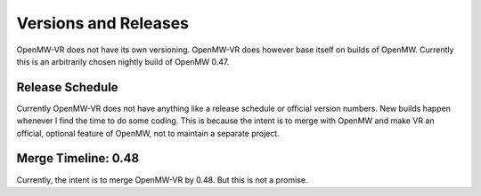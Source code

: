 Versions and Releases
#####################
OpenMW-VR does not have its own versioning. OpenMW-VR does however base itself on builds of OpenMW. Currently this is
an arbitrarily chosen nightly build of OpenMW 0.47.

Release Schedule
****************
Currently OpenMW-VR does not have anything like a release schedule or official version numbers. New builds happen
whenever I find the time to do some coding. This is because the intent is to merge with OpenMW and make VR an official,
optional feature of OpenMW, not to maintain a separate project.

Merge Timeline: 0.48
********************
Currently, the intent is to merge OpenMW-VR by 0.48. But this is not a promise.